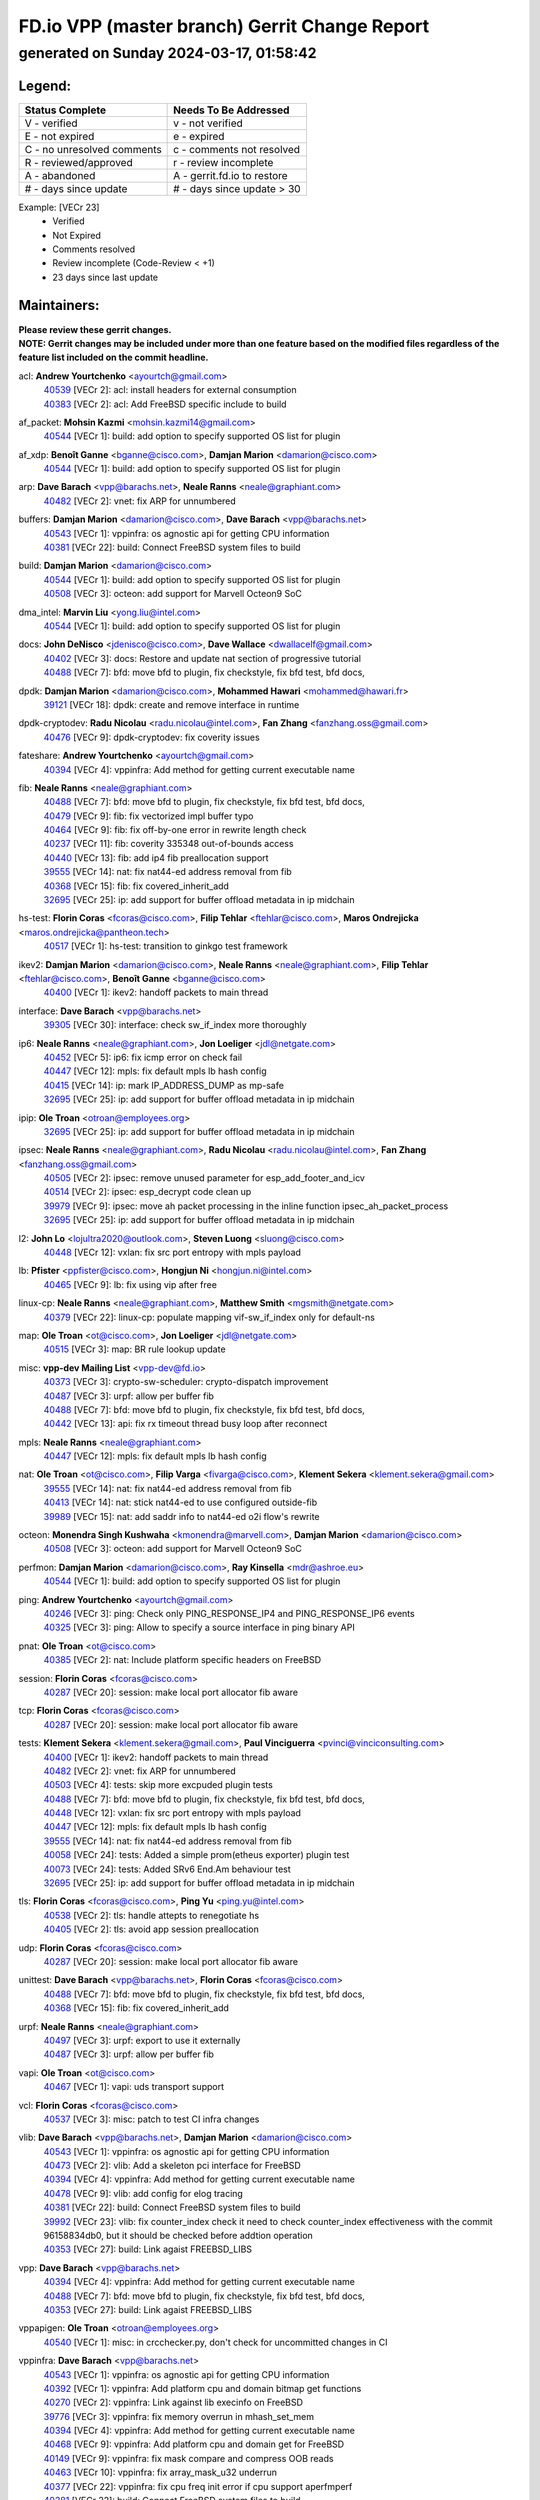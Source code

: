 
==============================================
FD.io VPP (master branch) Gerrit Change Report
==============================================
--------------------------------------------
generated on Sunday 2024-03-17, 01:58:42
--------------------------------------------


Legend:
-------
========================== ===========================
Status Complete            Needs To Be Addressed
========================== ===========================
V - verified               v - not verified
E - not expired            e - expired
C - no unresolved comments c - comments not resolved
R - reviewed/approved      r - review incomplete
A - abandoned              A - gerrit.fd.io to restore
# - days since update      # - days since update > 30
========================== ===========================

Example: [VECr 23]
    - Verified
    - Not Expired
    - Comments resolved
    - Review incomplete (Code-Review < +1)
    - 23 days since last update


Maintainers:
------------
| **Please review these gerrit changes.**

| **NOTE: Gerrit changes may be included under more than one feature based on the modified files regardless of the feature list included on the commit headline.**

acl: **Andrew Yourtchenko** <ayourtch@gmail.com>
  | `40539 <https:////gerrit.fd.io/r/c/vpp/+/40539>`_ [VECr 2]: acl: install headers for external consumption
  | `40383 <https:////gerrit.fd.io/r/c/vpp/+/40383>`_ [VECr 2]: acl: Add FreeBSD specific include to build

af_packet: **Mohsin Kazmi** <mohsin.kazmi14@gmail.com>
  | `40544 <https:////gerrit.fd.io/r/c/vpp/+/40544>`_ [VECr 1]: build: add option to specify supported OS list for plugin

af_xdp: **Benoît Ganne** <bganne@cisco.com>, **Damjan Marion** <damarion@cisco.com>
  | `40544 <https:////gerrit.fd.io/r/c/vpp/+/40544>`_ [VECr 1]: build: add option to specify supported OS list for plugin

arp: **Dave Barach** <vpp@barachs.net>, **Neale Ranns** <neale@graphiant.com>
  | `40482 <https:////gerrit.fd.io/r/c/vpp/+/40482>`_ [VECr 2]: vnet: fix ARP for unnumbered

buffers: **Damjan Marion** <damarion@cisco.com>, **Dave Barach** <vpp@barachs.net>
  | `40543 <https:////gerrit.fd.io/r/c/vpp/+/40543>`_ [VECr 1]: vppinfra: os agnostic api for getting CPU information
  | `40381 <https:////gerrit.fd.io/r/c/vpp/+/40381>`_ [VECr 22]: build: Connect FreeBSD system files to build

build: **Damjan Marion** <damarion@cisco.com>
  | `40544 <https:////gerrit.fd.io/r/c/vpp/+/40544>`_ [VECr 1]: build: add option to specify supported OS list for plugin
  | `40508 <https:////gerrit.fd.io/r/c/vpp/+/40508>`_ [VECr 3]: octeon: add support for Marvell Octeon9 SoC

dma_intel: **Marvin Liu** <yong.liu@intel.com>
  | `40544 <https:////gerrit.fd.io/r/c/vpp/+/40544>`_ [VECr 1]: build: add option to specify supported OS list for plugin

docs: **John DeNisco** <jdenisco@cisco.com>, **Dave Wallace** <dwallacelf@gmail.com>
  | `40402 <https:////gerrit.fd.io/r/c/vpp/+/40402>`_ [VECr 3]: docs: Restore and update nat section of progressive tutorial
  | `40488 <https:////gerrit.fd.io/r/c/vpp/+/40488>`_ [VECr 7]: bfd: move bfd to plugin, fix checkstyle, fix bfd test, bfd docs,

dpdk: **Damjan Marion** <damarion@cisco.com>, **Mohammed Hawari** <mohammed@hawari.fr>
  | `39121 <https:////gerrit.fd.io/r/c/vpp/+/39121>`_ [VECr 18]: dpdk: create and remove interface in runtime

dpdk-cryptodev: **Radu Nicolau** <radu.nicolau@intel.com>, **Fan Zhang** <fanzhang.oss@gmail.com>
  | `40476 <https:////gerrit.fd.io/r/c/vpp/+/40476>`_ [VECr 9]: dpdk-cryptodev: fix coverity issues

fateshare: **Andrew Yourtchenko** <ayourtch@gmail.com>
  | `40394 <https:////gerrit.fd.io/r/c/vpp/+/40394>`_ [VECr 4]: vppinfra: Add method for getting current executable name

fib: **Neale Ranns** <neale@graphiant.com>
  | `40488 <https:////gerrit.fd.io/r/c/vpp/+/40488>`_ [VECr 7]: bfd: move bfd to plugin, fix checkstyle, fix bfd test, bfd docs,
  | `40479 <https:////gerrit.fd.io/r/c/vpp/+/40479>`_ [VECr 9]: fib: fix vectorized impl buffer typo
  | `40464 <https:////gerrit.fd.io/r/c/vpp/+/40464>`_ [VECr 9]: fib: fix off-by-one error in rewrite length check
  | `40237 <https:////gerrit.fd.io/r/c/vpp/+/40237>`_ [VECr 11]: fib: coverity 335348 out-of-bounds access
  | `40440 <https:////gerrit.fd.io/r/c/vpp/+/40440>`_ [VECr 13]: fib: add ip4 fib preallocation support
  | `39555 <https:////gerrit.fd.io/r/c/vpp/+/39555>`_ [VECr 14]: nat: fix nat44-ed address removal from fib
  | `40368 <https:////gerrit.fd.io/r/c/vpp/+/40368>`_ [VECr 15]: fib: fix covered_inherit_add
  | `32695 <https:////gerrit.fd.io/r/c/vpp/+/32695>`_ [VECr 25]: ip: add support for buffer offload metadata in ip midchain

hs-test: **Florin Coras** <fcoras@cisco.com>, **Filip Tehlar** <ftehlar@cisco.com>, **Maros Ondrejicka** <maros.ondrejicka@pantheon.tech>
  | `40517 <https:////gerrit.fd.io/r/c/vpp/+/40517>`_ [VECr 1]: hs-test: transition to ginkgo test framework

ikev2: **Damjan Marion** <damarion@cisco.com>, **Neale Ranns** <neale@graphiant.com>, **Filip Tehlar** <ftehlar@cisco.com>, **Benoît Ganne** <bganne@cisco.com>
  | `40400 <https:////gerrit.fd.io/r/c/vpp/+/40400>`_ [VECr 1]: ikev2: handoff packets to main thread

interface: **Dave Barach** <vpp@barachs.net>
  | `39305 <https:////gerrit.fd.io/r/c/vpp/+/39305>`_ [VECr 30]: interface: check sw_if_index more thoroughly

ip6: **Neale Ranns** <neale@graphiant.com>, **Jon Loeliger** <jdl@netgate.com>
  | `40452 <https:////gerrit.fd.io/r/c/vpp/+/40452>`_ [VECr 5]: ip6: fix icmp error on check fail
  | `40447 <https:////gerrit.fd.io/r/c/vpp/+/40447>`_ [VECr 12]: mpls: fix default mpls lb hash config
  | `40415 <https:////gerrit.fd.io/r/c/vpp/+/40415>`_ [VECr 14]: ip: mark IP_ADDRESS_DUMP as mp-safe
  | `32695 <https:////gerrit.fd.io/r/c/vpp/+/32695>`_ [VECr 25]: ip: add support for buffer offload metadata in ip midchain

ipip: **Ole Troan** <otroan@employees.org>
  | `32695 <https:////gerrit.fd.io/r/c/vpp/+/32695>`_ [VECr 25]: ip: add support for buffer offload metadata in ip midchain

ipsec: **Neale Ranns** <neale@graphiant.com>, **Radu Nicolau** <radu.nicolau@intel.com>, **Fan Zhang** <fanzhang.oss@gmail.com>
  | `40505 <https:////gerrit.fd.io/r/c/vpp/+/40505>`_ [VECr 2]: ipsec: remove unused parameter for esp_add_footer_and_icv
  | `40514 <https:////gerrit.fd.io/r/c/vpp/+/40514>`_ [VECr 2]: ipsec: esp_decrypt code clean up
  | `39979 <https:////gerrit.fd.io/r/c/vpp/+/39979>`_ [VECr 9]: ipsec: move ah packet processing in the inline function ipsec_ah_packet_process
  | `32695 <https:////gerrit.fd.io/r/c/vpp/+/32695>`_ [VECr 25]: ip: add support for buffer offload metadata in ip midchain

l2: **John Lo** <lojultra2020@outlook.com>, **Steven Luong** <sluong@cisco.com>
  | `40448 <https:////gerrit.fd.io/r/c/vpp/+/40448>`_ [VECr 12]: vxlan: fix src port entropy with mpls payload

lb: **Pfister** <ppfister@cisco.com>, **Hongjun Ni** <hongjun.ni@intel.com>
  | `40465 <https:////gerrit.fd.io/r/c/vpp/+/40465>`_ [VECr 9]: lb: fix using vip after free

linux-cp: **Neale Ranns** <neale@graphiant.com>, **Matthew Smith** <mgsmith@netgate.com>
  | `40379 <https:////gerrit.fd.io/r/c/vpp/+/40379>`_ [VECr 22]: linux-cp: populate mapping vif-sw_if_index only for default-ns

map: **Ole Troan** <ot@cisco.com>, **Jon Loeliger** <jdl@netgate.com>
  | `40515 <https:////gerrit.fd.io/r/c/vpp/+/40515>`_ [VECr 3]: map: BR rule lookup update

misc: **vpp-dev Mailing List** <vpp-dev@fd.io>
  | `40373 <https:////gerrit.fd.io/r/c/vpp/+/40373>`_ [VECr 3]: crypto-sw-scheduler: crypto-dispatch improvement
  | `40487 <https:////gerrit.fd.io/r/c/vpp/+/40487>`_ [VECr 3]: urpf: allow per buffer fib
  | `40488 <https:////gerrit.fd.io/r/c/vpp/+/40488>`_ [VECr 7]: bfd: move bfd to plugin, fix checkstyle, fix bfd test, bfd docs,
  | `40442 <https:////gerrit.fd.io/r/c/vpp/+/40442>`_ [VECr 13]: api: fix rx timeout thread busy loop after reconnect

mpls: **Neale Ranns** <neale@graphiant.com>
  | `40447 <https:////gerrit.fd.io/r/c/vpp/+/40447>`_ [VECr 12]: mpls: fix default mpls lb hash config

nat: **Ole Troan** <ot@cisco.com>, **Filip Varga** <fivarga@cisco.com>, **Klement Sekera** <klement.sekera@gmail.com>
  | `39555 <https:////gerrit.fd.io/r/c/vpp/+/39555>`_ [VECr 14]: nat: fix nat44-ed address removal from fib
  | `40413 <https:////gerrit.fd.io/r/c/vpp/+/40413>`_ [VECr 14]: nat: stick nat44-ed to use configured outside-fib
  | `39989 <https:////gerrit.fd.io/r/c/vpp/+/39989>`_ [VECr 15]: nat: add saddr info to nat44-ed o2i flow's rewrite

octeon: **Monendra Singh Kushwaha** <kmonendra@marvell.com>, **Damjan Marion** <damarion@cisco.com>
  | `40508 <https:////gerrit.fd.io/r/c/vpp/+/40508>`_ [VECr 3]: octeon: add support for Marvell Octeon9 SoC

perfmon: **Damjan Marion** <damarion@cisco.com>, **Ray Kinsella** <mdr@ashroe.eu>
  | `40544 <https:////gerrit.fd.io/r/c/vpp/+/40544>`_ [VECr 1]: build: add option to specify supported OS list for plugin

ping: **Andrew Yourtchenko** <ayourtch@gmail.com>
  | `40246 <https:////gerrit.fd.io/r/c/vpp/+/40246>`_ [VECr 3]: ping: Check only PING_RESPONSE_IP4 and PING_RESPONSE_IP6 events
  | `40325 <https:////gerrit.fd.io/r/c/vpp/+/40325>`_ [VECr 3]: ping: Allow to specify a source interface in ping binary API

pnat: **Ole Troan** <ot@cisco.com>
  | `40385 <https:////gerrit.fd.io/r/c/vpp/+/40385>`_ [VECr 2]: nat: Include platform specific headers on FreeBSD

session: **Florin Coras** <fcoras@cisco.com>
  | `40287 <https:////gerrit.fd.io/r/c/vpp/+/40287>`_ [VECr 20]: session: make local port allocator fib aware

tcp: **Florin Coras** <fcoras@cisco.com>
  | `40287 <https:////gerrit.fd.io/r/c/vpp/+/40287>`_ [VECr 20]: session: make local port allocator fib aware

tests: **Klement Sekera** <klement.sekera@gmail.com>, **Paul Vinciguerra** <pvinci@vinciconsulting.com>
  | `40400 <https:////gerrit.fd.io/r/c/vpp/+/40400>`_ [VECr 1]: ikev2: handoff packets to main thread
  | `40482 <https:////gerrit.fd.io/r/c/vpp/+/40482>`_ [VECr 2]: vnet: fix ARP for unnumbered
  | `40503 <https:////gerrit.fd.io/r/c/vpp/+/40503>`_ [VECr 4]: tests: skip more excpuded plugin tests
  | `40488 <https:////gerrit.fd.io/r/c/vpp/+/40488>`_ [VECr 7]: bfd: move bfd to plugin, fix checkstyle, fix bfd test, bfd docs,
  | `40448 <https:////gerrit.fd.io/r/c/vpp/+/40448>`_ [VECr 12]: vxlan: fix src port entropy with mpls payload
  | `40447 <https:////gerrit.fd.io/r/c/vpp/+/40447>`_ [VECr 12]: mpls: fix default mpls lb hash config
  | `39555 <https:////gerrit.fd.io/r/c/vpp/+/39555>`_ [VECr 14]: nat: fix nat44-ed address removal from fib
  | `40058 <https:////gerrit.fd.io/r/c/vpp/+/40058>`_ [VECr 24]: tests: Added a simple prom(etheus exporter) plugin test
  | `40073 <https:////gerrit.fd.io/r/c/vpp/+/40073>`_ [VECr 24]: tests: Added SRv6 End.Am behaviour test
  | `32695 <https:////gerrit.fd.io/r/c/vpp/+/32695>`_ [VECr 25]: ip: add support for buffer offload metadata in ip midchain

tls: **Florin Coras** <fcoras@cisco.com>, **Ping Yu** <ping.yu@intel.com>
  | `40538 <https:////gerrit.fd.io/r/c/vpp/+/40538>`_ [VECr 2]: tls: handle attepts to renegotiate hs
  | `40405 <https:////gerrit.fd.io/r/c/vpp/+/40405>`_ [VECr 2]: tls: avoid app session preallocation

udp: **Florin Coras** <fcoras@cisco.com>
  | `40287 <https:////gerrit.fd.io/r/c/vpp/+/40287>`_ [VECr 20]: session: make local port allocator fib aware

unittest: **Dave Barach** <vpp@barachs.net>, **Florin Coras** <fcoras@cisco.com>
  | `40488 <https:////gerrit.fd.io/r/c/vpp/+/40488>`_ [VECr 7]: bfd: move bfd to plugin, fix checkstyle, fix bfd test, bfd docs,
  | `40368 <https:////gerrit.fd.io/r/c/vpp/+/40368>`_ [VECr 15]: fib: fix covered_inherit_add

urpf: **Neale Ranns** <neale@graphiant.com>
  | `40497 <https:////gerrit.fd.io/r/c/vpp/+/40497>`_ [VECr 3]: urpf: export to use it externally
  | `40487 <https:////gerrit.fd.io/r/c/vpp/+/40487>`_ [VECr 3]: urpf: allow per buffer fib

vapi: **Ole Troan** <ot@cisco.com>
  | `40467 <https:////gerrit.fd.io/r/c/vpp/+/40467>`_ [VECr 1]: vapi: uds transport support

vcl: **Florin Coras** <fcoras@cisco.com>
  | `40537 <https:////gerrit.fd.io/r/c/vpp/+/40537>`_ [VECr 3]: misc: patch to test CI infra changes

vlib: **Dave Barach** <vpp@barachs.net>, **Damjan Marion** <damarion@cisco.com>
  | `40543 <https:////gerrit.fd.io/r/c/vpp/+/40543>`_ [VECr 1]: vppinfra: os agnostic api for getting CPU information
  | `40473 <https:////gerrit.fd.io/r/c/vpp/+/40473>`_ [VECr 2]: vlib: Add a skeleton pci interface for FreeBSD
  | `40394 <https:////gerrit.fd.io/r/c/vpp/+/40394>`_ [VECr 4]: vppinfra: Add method for getting current executable name
  | `40478 <https:////gerrit.fd.io/r/c/vpp/+/40478>`_ [VECr 9]: vlib: add config for elog tracing
  | `40381 <https:////gerrit.fd.io/r/c/vpp/+/40381>`_ [VECr 22]: build: Connect FreeBSD system files to build
  | `39992 <https:////gerrit.fd.io/r/c/vpp/+/39992>`_ [VECr 23]: vlib: fix counter_index check it need to check counter_index effectiveness with the commit 96158834db0, but it should be checked before addtion operation
  | `40353 <https:////gerrit.fd.io/r/c/vpp/+/40353>`_ [VECr 27]: build: Link agaist FREEBSD_LIBS

vpp: **Dave Barach** <vpp@barachs.net>
  | `40394 <https:////gerrit.fd.io/r/c/vpp/+/40394>`_ [VECr 4]: vppinfra: Add method for getting current executable name
  | `40488 <https:////gerrit.fd.io/r/c/vpp/+/40488>`_ [VECr 7]: bfd: move bfd to plugin, fix checkstyle, fix bfd test, bfd docs,
  | `40353 <https:////gerrit.fd.io/r/c/vpp/+/40353>`_ [VECr 27]: build: Link agaist FREEBSD_LIBS

vppapigen: **Ole Troan** <otroan@employees.org>
  | `40540 <https:////gerrit.fd.io/r/c/vpp/+/40540>`_ [VECr 1]: misc: in crcchecker.py, don't check for uncommitted changes in CI

vppinfra: **Dave Barach** <vpp@barachs.net>
  | `40543 <https:////gerrit.fd.io/r/c/vpp/+/40543>`_ [VECr 1]: vppinfra: os agnostic api for getting CPU information
  | `40392 <https:////gerrit.fd.io/r/c/vpp/+/40392>`_ [VECr 1]: vppinfra: Add platform cpu and domain bitmap get functions
  | `40270 <https:////gerrit.fd.io/r/c/vpp/+/40270>`_ [VECr 2]: vppinfra: Link against lib execinfo on FreeBSD
  | `39776 <https:////gerrit.fd.io/r/c/vpp/+/39776>`_ [VECr 3]: vppinfra: fix memory overrun in mhash_set_mem
  | `40394 <https:////gerrit.fd.io/r/c/vpp/+/40394>`_ [VECr 4]: vppinfra: Add method for getting current executable name
  | `40468 <https:////gerrit.fd.io/r/c/vpp/+/40468>`_ [VECr 9]: vppinfra: Add platform cpu and domain get for FreeBSD
  | `40149 <https:////gerrit.fd.io/r/c/vpp/+/40149>`_ [VECr 9]: vppinfra: fix mask compare and compress OOB reads
  | `40463 <https:////gerrit.fd.io/r/c/vpp/+/40463>`_ [VECr 10]: vppinfra: fix array_mask_u32 underrun
  | `40377 <https:////gerrit.fd.io/r/c/vpp/+/40377>`_ [VECr 22]: vppinfra: fix cpu freq init error if cpu support aperfmperf
  | `40381 <https:////gerrit.fd.io/r/c/vpp/+/40381>`_ [VECr 22]: build: Connect FreeBSD system files to build

Authors:
--------
**Please rebase and fix verification failures on these gerrit changes.**

**Adrian Villin** <avillin@cisco.com>:

  | `40177 <https:////gerrit.fd.io/r/c/vpp/+/40177>`_ [VeC 61]: hs-test: added targets to makefiles to get coverage from HS tests

**Aman Singh** <aman.deep.singh@intel.com>:

  | `40371 <https:////gerrit.fd.io/r/c/vpp/+/40371>`_ [VEc 23]: ipsec: notify key changes to crypto engine during sa update

**Arthur de Kerhor** <arthurdekerhor@gmail.com>:

  | `39532 <https:////gerrit.fd.io/r/c/vpp/+/39532>`_ [vec 87]: ena: add tx checksum offloads and tso support

**Benoît Ganne** <bganne@cisco.com>:

  | `39525 <https:////gerrit.fd.io/r/c/vpp/+/39525>`_ [VeC 31]: fib: log an error when destroying non-empty tables

**Daniel Beres** <dberes@cisco.com>:

  | `37071 <https:////gerrit.fd.io/r/c/vpp/+/37071>`_ [Vec 87]: ebuild: adding libmemif to debian packages

**Dave Wallace** <dwallacelf@gmail.com>:

  | `40201 <https:////gerrit.fd.io/r/c/vpp/+/40201>`_ [VeC 60]: tests: organize test coverage report generation

**Dmitry Valter** <dvalter@protonmail.com>:

  | `40150 <https:////gerrit.fd.io/r/c/vpp/+/40150>`_ [VeC 71]: vppinfra: fix test_vec invalid checks
  | `40123 <https:////gerrit.fd.io/r/c/vpp/+/40123>`_ [VeC 87]: fib: fix ip drop path crashes
  | `40122 <https:////gerrit.fd.io/r/c/vpp/+/40122>`_ [VeC 88]: vppapigen: fix enum format function
  | `40082 <https:////gerrit.fd.io/r/c/vpp/+/40082>`_ [VeC 94]: ip: mark ipX_header_t and ip4_address_t as packed
  | `40081 <https:////gerrit.fd.io/r/c/vpp/+/40081>`_ [VeC 100]: nat: fix det44 flaky test

**Emmanuel Scaria** <emmanuelscaria11@gmail.com>:

  | `40293 <https:////gerrit.fd.io/r/c/vpp/+/40293>`_ [Vec 38]: tcp: Start persist timer if snd_wnd is zero and no probing
  | `40129 <https:////gerrit.fd.io/r/c/vpp/+/40129>`_ [vec 85]: tcp: drop resets on tcp closed state Type: improvement Change-Id: If0318aa13a98ac4bdceca1b7f3b5d646b4b8d550 Signed-off-by: emmanuel <emmanuelscaria11@gmail.com>

**Filip Tehlar** <ftehlar@cisco.com>:

  | `40008 <https:////gerrit.fd.io/r/c/vpp/+/40008>`_ [vec 57]: http: fix client receiving large data

**Florin Coras** <florin.coras@gmail.com>:

  | `39449 <https:////gerrit.fd.io/r/c/vpp/+/39449>`_ [veC 137]: session: program rx events only if none are pending

**Frédéric Perrin** <fred@fperrin.net>:

  | `39251 <https:////gerrit.fd.io/r/c/vpp/+/39251>`_ [VeC 126]: ethernet: check dmacs_bad in the fastpath case
  | `39321 <https:////gerrit.fd.io/r/c/vpp/+/39321>`_ [VeC 126]: tests: fix issues found when enabling DMAC check

**Gabriel Oginski** <gabrielx.oginski@intel.com>:

  | `39549 <https:////gerrit.fd.io/r/c/vpp/+/39549>`_ [VeC 89]: interface dpdk avf: introducing setting RSS hash key feature
  | `39590 <https:////gerrit.fd.io/r/c/vpp/+/39590>`_ [VeC 107]: interface: move set rss queues function

**Hadi Dernaika** <hadidernaika31@gmail.com>:

  | `39995 <https:////gerrit.fd.io/r/c/vpp/+/39995>`_ [VEc 3]: virtio: fix crash on show tun cli

**Ivan Shvedunov** <ivan4th@gmail.com>:

  | `39615 <https:////gerrit.fd.io/r/c/vpp/+/39615>`_ [VeC 163]: ip: fix crash in ip4_neighbor_advertise

**Konstantin Kogdenko** <k.kogdenko@gmail.com>:

  | `40280 <https:////gerrit.fd.io/r/c/vpp/+/40280>`_ [vEC 14]: nat: add in2out-ip-fib-index config option
  | `39518 <https:////gerrit.fd.io/r/c/vpp/+/39518>`_ [VeC 42]: linux-cp: Add VRF synchronization

**Lajos Katona** <katonalala@gmail.com>:

  | `40471 <https:////gerrit.fd.io/r/c/vpp/+/40471>`_ [VEc 2]: docs: Add doc for API Trace Tools
  | `40460 <https:////gerrit.fd.io/r/c/vpp/+/40460>`_ [VEc 3]: api: fix path for api definition files in vpe.api

**Maxime Peim** <mpeim@cisco.com>:

  | `39942 <https:////gerrit.fd.io/r/c/vpp/+/39942>`_ [VeC 116]: misc: tracedump specify cache size

**Mohsin Kazmi** <sykazmi@cisco.com>:

  | `39146 <https:////gerrit.fd.io/r/c/vpp/+/39146>`_ [Vec 110]: geneve: add support for layer 3

**Nathan Skrzypczak** <nathan.skrzypczak@gmail.com>:

  | `32819 <https:////gerrit.fd.io/r/c/vpp/+/32819>`_ [vEC 1]: vlib: allow overlapping cli subcommands

**Neale Ranns** <neale@graphiant.com>:

  | `40360 <https:////gerrit.fd.io/r/c/vpp/+/40360>`_ [vEC 24]: vlib: Drain the frame queues before pausing at barrier.     - thread hand-off puts buffer in a frame queue between workers x and y. if worker y is waiting for the barrier lock, then these buffers are not processed until the lock is released. At that point state referred to by the buffers (e.g. an IPSec SA or an RX interface) could have been removed. so drain the frame queues for all workers before claiming to have reached the barrier.     - getting to the barrier is changed to a staged approach, with actions taken at each stage.
  | `40361 <https:////gerrit.fd.io/r/c/vpp/+/40361>`_ [vEC 27]: vlib: remove the now unrequired frame queue check count.    - there is now an accurate measure of whether frame queues are populated.
  | `40288 <https:////gerrit.fd.io/r/c/vpp/+/40288>`_ [veC 41]: fib: Fix the make-before break load-balance construction    - ensure all DPOs are valid when used by workers. wait one loop for that as required.    - FIB UT to verify
  | `38092 <https:////gerrit.fd.io/r/c/vpp/+/38092>`_ [Vec 130]: ip: IP address family common input node

**Nick Zavaritsky** <nick.zavaritsky@emnify.com>:

  | `39477 <https:////gerrit.fd.io/r/c/vpp/+/39477>`_ [VeC 88]: geneve: support custom options in decap

**Stanislav Zaikin** <zstaseg@gmail.com>:

  | `40292 <https:////gerrit.fd.io/r/c/vpp/+/40292>`_ [VeC 40]: tap: add virtio polling option

**Sylvain C** <sylvain.cadilhac@freepro.com>:

  | `39613 <https:////gerrit.fd.io/r/c/vpp/+/39613>`_ [VeC 163]: l2: fix crash while sending traffic out orphan BVI

**Todd Hsiao** <tohsiao@cisco.com>:

  | `40462 <https:////gerrit.fd.io/r/c/vpp/+/40462>`_ [vEC 10]: ip: Full reassembly and fragmentation enhancement

**Tom Jones** <thj@freebsd.org>:

  | `40341 <https:////gerrit.fd.io/r/c/vpp/+/40341>`_ [vEC 2]: vlib: Add FreeBSD thread specific header and calls
  | `40469 <https:////gerrit.fd.io/r/c/vpp/+/40469>`_ [vEC 9]: vlib: Use platform specific method to get exec name
  | `40470 <https:////gerrit.fd.io/r/c/vpp/+/40470>`_ [vEC 9]: vpp: Add platform specific method to get exec name
  | `40393 <https:////gerrit.fd.io/r/c/vpp/+/40393>`_ [VEc 16]: vlib: Add calls to retrieve cpu and domain bitmaps on FreeBSD
  | `40390 <https:////gerrit.fd.io/r/c/vpp/+/40390>`_ [vEc 22]: tlsopenssl: Use EBADF on FreeBSD
  | `40389 <https:////gerrit.fd.io/r/c/vpp/+/40389>`_ [VEc 22]: vcl: Only build vcl_ldpreload on Linux

**Vladislav Grishenko** <themiron@mail.ru>:

  | `40441 <https:////gerrit.fd.io/r/c/vpp/+/40441>`_ [VEc 11]: linux-cp: add support for tap num queues config
  | `40438 <https:////gerrit.fd.io/r/c/vpp/+/40438>`_ [VEc 11]: vppinfra: fix mhash oob after unset and add tests
  | `40436 <https:////gerrit.fd.io/r/c/vpp/+/40436>`_ [VEc 12]: ip: mark IP_TABLE_DUMP and IP_ROUTE_DUMP as mp-safe
  | `38524 <https:////gerrit.fd.io/r/c/vpp/+/38524>`_ [VeC 172]: fib: fix interface resolve from unlinked fib entries
  | `38245 <https:////gerrit.fd.io/r/c/vpp/+/38245>`_ [VeC 172]: mpls: fix crashes on mpls tunnel create/delete
  | `39579 <https:////gerrit.fd.io/r/c/vpp/+/39579>`_ [VeC 172]: fib: ensure mpls dpo index is valid for its next node
  | `39580 <https:////gerrit.fd.io/r/c/vpp/+/39580>`_ [VeC 172]: fib: fix udp encap mp-safe ops and id validation

**Vratko Polak** <vrpolak@cisco.com>:

  | `40013 <https:////gerrit.fd.io/r/c/vpp/+/40013>`_ [veC 108]: nat: speed-up nat44-ed outside address distribution
  | `39315 <https:////gerrit.fd.io/r/c/vpp/+/39315>`_ [VeC 115]: vppapigen: recognize also _event as to_network
  | `38797 <https:////gerrit.fd.io/r/c/vpp/+/38797>`_ [Vec 171]: ip: make running_fragment_id thread safe
  | `39316 <https:////gerrit.fd.io/r/c/vpp/+/39316>`_ [VeC 179]: ip-neighbor: add version 3 of neighbor event

**Wim de With** <wf@dewith.io>:

  | `40260 <https:////gerrit.fd.io/r/c/vpp/+/40260>`_ [veC 43]: build: use GNUInstallDirs where possible

**Xinyao Cai** <xinyao.cai@intel.com>:

  | `38304 <https:////gerrit.fd.io/r/c/vpp/+/38304>`_ [VeC 176]: interface dpdk avf: introducing setting RSS hash key feature

**kai zhang** <zhangkaiheb@126.com>:

  | `40241 <https:////gerrit.fd.io/r/c/vpp/+/40241>`_ [veC 53]: dpdk: problem in parsing max-simd-bitwidth setting

**shaohui jin** <jinshaohui789@163.com>:

  | `39777 <https:////gerrit.fd.io/r/c/vpp/+/39777>`_ [VeC 143]: ping:mark ipv6 packets as locally originated

**steven luong** <sluong@cisco.com>:

  | `40109 <https:////gerrit.fd.io/r/c/vpp/+/40109>`_ [VeC 37]: virtio: RSS support

Legend:
-------
========================== ===========================
Status Complete            Needs To Be Addressed
========================== ===========================
V - verified               v - not verified
E - not expired            e - expired
C - no unresolved comments c - comments not resolved
R - reviewed/approved      r - review incomplete
A - abandoned              A - gerrit.fd.io to restore
# - days since update      # - days since update > 30
========================== ===========================

Example: [VECr 23]
    - Verified
    - Not Expired
    - Comments resolved
    - Review incomplete (Code-Review < +1)
    - 23 days since last update


Statistics:
-----------
================ ===
Patches assigned
================ ===
authors          58
maintainers      61
committers       0
abandoned        0
================ ===

